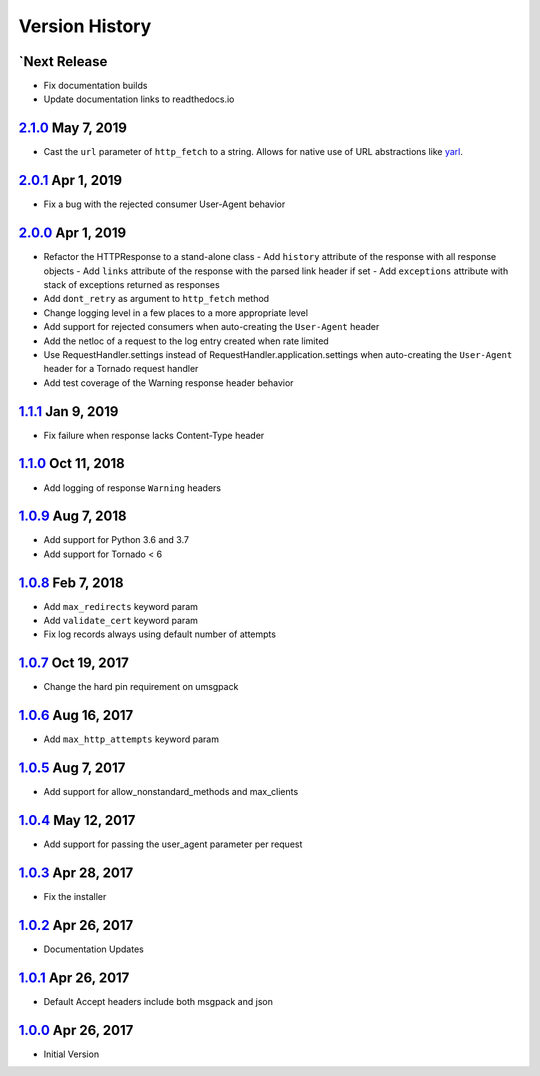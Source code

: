 Version History
===============

`Next Release
-------------
- Fix documentation builds
- Update documentation links to readthedocs.io

`2.1.0`_ May 7, 2019
--------------------
- Cast the ``url`` parameter of ``http_fetch`` to a string.
  Allows for native use of URL abstractions like `yarl <https://yarl.readthedocs.io/en/latest/>`_.

`2.0.1`_ Apr 1, 2019
--------------------
- Fix a bug with the rejected consumer User-Agent behavior

`2.0.0`_ Apr 1, 2019
--------------------
- Refactor the HTTPResponse to a stand-alone class
  - Add ``history`` attribute of the response with all response objects
  - Add ``links`` attribute of the response with the parsed link header if set
  - Add ``exceptions`` attribute with stack of exceptions returned as responses
- Add ``dont_retry`` as argument to ``http_fetch`` method
- Change logging level in a few places to a more appropriate level
- Add support for rejected consumers when auto-creating the ``User-Agent`` header
- Add the netloc of a request to the log entry created when rate limited
- Use RequestHandler.settings instead of RequestHandler.application.settings
  when auto-creating the ``User-Agent`` header for a Tornado request handler
- Add test coverage of the Warning response header behavior

`1.1.1`_ Jan 9, 2019
--------------------
- Fix failure when response lacks Content-Type header

`1.1.0`_ Oct 11, 2018
---------------------
- Add logging of response ``Warning`` headers

`1.0.9`_ Aug 7, 2018
--------------------
- Add support for Python 3.6 and 3.7
- Add support for Tornado < 6

`1.0.8`_ Feb 7, 2018
--------------------
- Add ``max_redirects`` keyword param
- Add ``validate_cert`` keyword param
- Fix log records always using default number of attempts

`1.0.7`_ Oct 19, 2017
---------------------
- Change the hard pin requirement on umsgpack

`1.0.6`_ Aug 16, 2017
---------------------
- Add ``max_http_attempts`` keyword param

`1.0.5`_ Aug 7, 2017
--------------------
- Add support for allow_nonstandard_methods and max_clients

`1.0.4`_ May 12, 2017
---------------------
- Add support for passing the user_agent parameter per request

`1.0.3`_ Apr 28, 2017
---------------------
- Fix the installer

`1.0.2`_ Apr 26, 2017
---------------------
- Documentation Updates

`1.0.1`_ Apr 26, 2017
---------------------
- Default Accept headers include both msgpack and json

`1.0.0`_ Apr 26, 2017
---------------------
- Initial Version

.. _2.1.0: https://github.com/sprockets/sprockets.mixins.http/compare/2.0.1...2.1.0
.. _2.0.1: https://github.com/sprockets/sprockets.mixins.http/compare/2.0.0...2.0.1
.. _2.0.0: https://github.com/sprockets/sprockets.mixins.http/compare/1.1.1...2.0.0
.. _1.1.1: https://github.com/sprockets/sprockets.mixins.http/compare/1.1.0...1.1.1
.. _1.1.0: https://github.com/sprockets/sprockets.mixins.http/compare/1.0.9...1.1.0
.. _1.0.9: https://github.com/sprockets/sprockets.mixins.http/compare/1.0.8...1.0.9
.. _1.0.8: https://github.com/sprockets/sprockets.mixins.http/compare/1.0.7...1.0.8
.. _1.0.7: https://github.com/sprockets/sprockets.mixins.http/compare/1.0.6...1.0.7
.. _1.0.6: https://github.com/sprockets/sprockets.mixins.http/compare/1.0.5...1.0.6
.. _1.0.5: https://github.com/sprockets/sprockets.mixins.http/compare/1.0.4...1.0.5
.. _1.0.4: https://github.com/sprockets/sprockets.mixins.http/compare/1.0.3...1.0.4
.. _1.0.3: https://github.com/sprockets/sprockets.mixins.http/compare/1.0.2...1.0.3
.. _1.0.2: https://github.com/sprockets/sprockets.mixins.http/compare/1.0.1...1.0.2
.. _1.0.1: https://github.com/sprockets/sprockets.mixins.http/compare/1.0.0...1.0.1
.. _1.0.0: https://github.com/sprockets/sprockets.mixins.http/compare/2fc5bad...1.0.0
